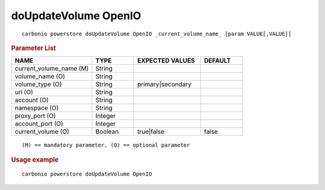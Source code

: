 .. SPDX-FileCopyrightText: 2022 Zextras <https://www.zextras.com/>
..
.. SPDX-License-Identifier: CC-BY-NC-SA-4.0

.. _carbonio_powerstore_doUpdateVolume_OpenIO:

************************
doUpdateVolume OpenIO
************************

::

   carbonio powerstore doUpdateVolume OpenIO _current_volume_name_ [param VALUE[,VALUE]]


.. rubric:: Parameter List

.. list-table::
   :widths: 29 15 24 15
   :header-rows: 1

   * - NAME
     - TYPE
     - EXPECTED VALUES
     - DEFAULT
   * - current_volume_name (M)
     - String
     - 
     - 
   * - volume_name (O)
     - String
     - 
     - 
   * - volume_type (O)
     - String
     - primary\|secondary
     - 
   * - url (O)
     - String
     - 
     - 
   * - account (O)
     - String
     - 
     - 
   * - namespace (O)
     - String
     - 
     - 
   * - proxy_port (O)
     - Integer
     - 
     - 
   * - account_port (O)
     - Integer
     - 
     - 
   * - current_volume (O)
     - Boolean
     - true\|false
     - false

::

   (M) == mandatory parameter, (O) == optional parameter



.. rubric:: Usage example


::

   carbonio powerstore doUpdateVolume OpenIO




